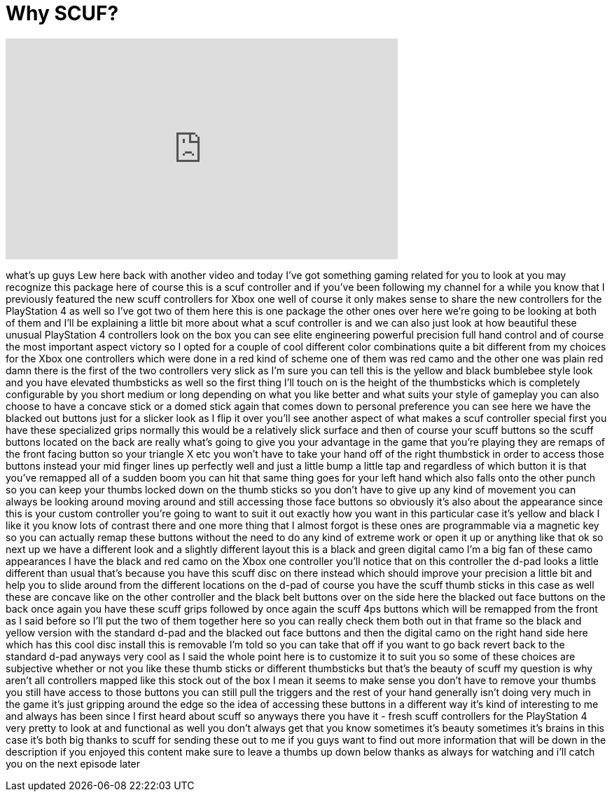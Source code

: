 = Why SCUF?
:published_at: 2015-01-13
:hp-alt-title: Why SCUF?
:hp-image: https://i.ytimg.com/vi/etPjfEfIVs8/maxresdefault.jpg


++++
<iframe width="560" height="315" src="https://www.youtube.com/embed/etPjfEfIVs8?rel=0" frameborder="0" allow="autoplay; encrypted-media" allowfullscreen></iframe>
++++

what's up guys Lew here back with
another video and today I've got
something gaming related for you to look
at you may recognize this package here
of course this is a scuf controller and
if you've been following my channel for
a while you know that I previously
featured the new scuff controllers for
Xbox one well of course it only makes
sense to share the new controllers for
the PlayStation 4 as well so I've got
two of them here this is one package the
other ones over here we're going to be
looking at both of them and I'll be
explaining a little bit more about what
a scuf controller is and we can also
just look at how beautiful these unusual
PlayStation 4 controllers look on the
box you can see elite engineering
powerful precision full hand control and
of course the most important aspect
victory so I opted for a couple of cool
different color combinations quite a bit
different from my choices for the Xbox
one controllers which were done in a red
kind of scheme one of them was red camo
and the other one was plain red damn
there is the first of the two
controllers very slick as I'm sure you
can tell this is the yellow and black
bumblebee style look and you have
elevated thumbsticks as well so the
first thing I'll touch on is the height
of the thumbsticks which is completely
configurable by you short medium or long
depending on what you like better and
what suits your style of gameplay you
can also choose to have a concave stick
or a domed stick again that comes down
to personal preference you can see here
we have the blacked out buttons just for
a slicker look as I flip it over you'll
see another aspect of what makes a scuf
controller special first you have these
specialized grips normally this would be
a relatively slick surface and then of
course your scuff buttons so the scuff
buttons located on the back are really
what's going to give you your advantage
in the game that you're playing
they are remaps of the front facing
button so your triangle X etc you won't
have to take your hand off of the right
thumbstick
in order to access those buttons instead
your mid
finger lines up perfectly well and just
a little bump a little tap and
regardless of which button it is that
you've remapped all of a sudden boom you
can hit that same thing goes for your
left hand which also falls onto the
other punch so you can keep your thumbs
locked down on the thumb sticks so you
don't have to give up any kind of
movement you can always be looking
around moving around and still accessing
those face buttons so obviously it's
also about the appearance since this is
your custom controller you're going to
want to suit it out exactly how you want
in this particular case it's yellow and
black I like it you know lots of
contrast there and one more thing that I
almost forgot is these ones are
programmable via a magnetic key so you
can actually remap these buttons without
the need to do any kind of extreme work
or open it up or anything like that ok
so next up we have a different look and
a slightly different layout this is a
black and green digital camo I'm a big
fan of these camo appearances I have the
black and red camo on the Xbox one
controller you'll notice that on this
controller the d-pad looks a little
different than usual that's because you
have this scuff disc on there instead
which should improve your precision a
little bit and help you to slide around
from the different locations on the
d-pad of course you have the scuff thumb
sticks in this case as well these are
concave like on the other controller and
the black belt buttons over on the side
here the blacked out face buttons on the
back once again you have these scuff
grips followed by once again the scuff
4ps buttons which will be remapped from
the front as I said before so I'll put
the two of them together here so you can
really check them both out in that frame
so the black and yellow version with the
standard d-pad and the blacked out face
buttons and then the digital camo on the
right hand side here which has this cool
disc install this is removable I'm told
so you can take that off if you want to
go back revert back to the standard
d-pad anyways very cool as I said the
whole point here is to customize it to
suit you so some of these choices are
subjective whether or not you like these
thumb sticks or different
thumbsticks but that's the beauty of
scuff my question is why aren't all
controllers mapped like this stock out
of the box I mean it seems to make sense
you don't have to remove your thumbs you
still have access to those buttons you
can still pull the triggers and the rest
of your hand generally isn't doing very
much in the game it's just gripping
around the edge so the idea of accessing
these buttons in a different way it's
kind of interesting to me and always has
been since I first heard about scuff so
anyways there you have it - fresh scuff
controllers for the PlayStation 4 very
pretty to look at and functional as well
you don't always get that you know
sometimes it's beauty sometimes it's
brains in this case it's both big thanks
to scuff for sending these out to me if
you guys want to find out more
information that will be down in the
description if you enjoyed this content
make sure to leave a thumbs up down
below thanks as always for watching and
i'll catch you on the next episode later
